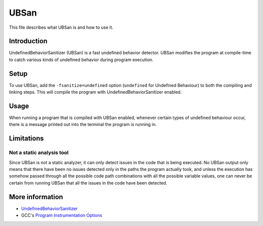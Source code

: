 UBSan
=====

This file describes what UBSan is and how to use it.

Introduction
------------

UndefinedBehaviorSanitizer (UBSan) is a fast undefined behavior detector.
UBSan modifies the program at compile-time to catch various kinds of
undefined behavior during program execution.

Setup
-----

To use UBSan, add the ``-fsanitize=undefined`` option (``undefined`` for Undefined Behaviour)
to both the compiling and linking steps.
This will compile the program with UndefinedBehaviorSanitizer enabled.

Usage
-----

When running a program that is compiled with UBSan enabled,
whenever certain types of undefined behaviour occur,
there is a message printed out into the terminal the program is running in.

Limitations
-----------

Not a static analysis tool
^^^^^^^^^^^^^^^^^^^^^^^^^^

Since UBSan is not a static analyzer, it can only detect issues in the code that is being executed.
No UBSan output only means that there have been no issues detected only
in the paths the program actually took, and unless the execution has somehow
passed through all the possible code path combinations with all the possible variable values,
one can never be certain from running UBSan that all the issues in the code have been detected.

More information
----------------

- `UndefinedBehaviorSanitizer <https://clang.llvm.org/docs/UndefinedBehaviorSanitizer.html>`_
- GCC's `Program Instrumentation Options <https://gcc.gnu.org/onlinedocs/gcc/Instrumentation-Options.html>`_